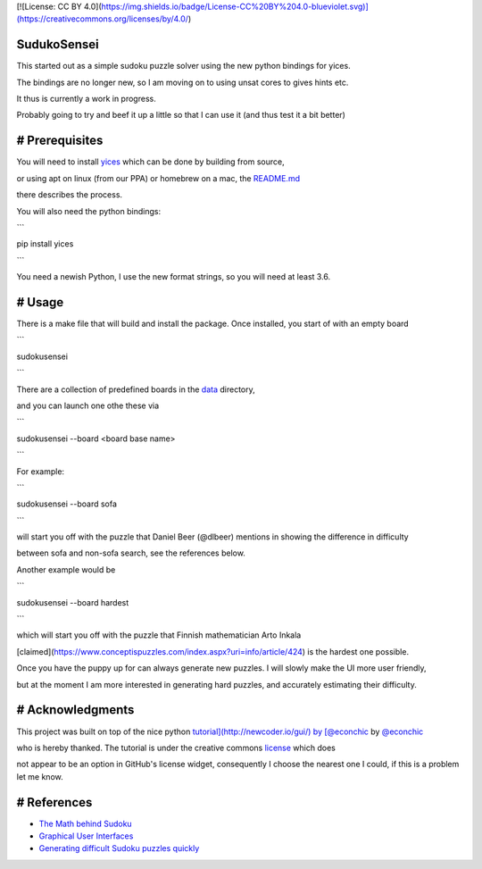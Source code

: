 [![License: CC BY 4.0](https://img.shields.io/badge/License-CC%20BY%204.0-blueviolet.svg)](https://creativecommons.org/licenses/by/4.0/)

SudukoSensei
============


This started out as a simple sudoku puzzle solver using the new python bindings for yices.

The bindings are no longer new, so I am moving on to using unsat cores to gives hints etc.

It thus is currently a work in progress.

Probably going to try and beef it up a little so that I can use it (and thus test it a bit better)


# Prerequisites
===============

You will need to install `yices <https://github.com/SRI-CSL/yices2>`_ which can be done by building from source,

or using apt on linux (from our PPA) or homebrew on a mac, the `README.md <https://github.com/SRI-CSL/yices2/blob/master/README.md>`_

there describes the process.

You will also need the python bindings:

```

pip install yices

```

You need a newish Python, I use the new format strings, so you will need at least 3.6.

# Usage
=======

There is a make file that will build and install the package. Once installed, you start of with an empty board

```

sudokusensei

```

There are a collection of predefined boards in the  `data <https://github.com/ianamason/SudokuSensei/tree/master/sudoku/data>`_ directory,

and you can launch one othe these via

```

sudokusensei --board <board base name>

```

For example:

```

sudokusensei --board  sofa

```

will start you off with the puzzle that Daniel Beer (@dlbeer) mentions in showing the difference in difficulty

between sofa and non-sofa search, see the references below.

Another example would be

```

sudokusensei --board  hardest

```

which will start you off with the puzzle that Finnish mathematician Arto Inkala

[claimed](https://www.conceptispuzzles.com/index.aspx?uri=info/article/424) is the hardest one possible.

Once you have the puppy up for can always generate new puzzles.  I will slowly make the UI more user friendly,

but at the moment I am more interested in generating hard puzzles, and accurately estimating their difficulty.

# Acknowledgments
=================

This project was built on top of the nice python `tutorial](http://newcoder.io/gui/) by [@econchic <http://www.roguelynn.com/>`_ by `@econchic <http://www.roguelynn.com/>`_

who is hereby thanked. The tutorial is under the creative commons `license <https://creativecommons.org/licenses/by-sa/3.0/deed.en_US>`_ which does

not appear to be an option in GitHub's license widget, consequently I choose the nearest one I could, if this is a problem let me know.


# References
============


* `The Math behind Sudoku <http://pi.math.cornell.edu/~mec/Summer2009/Mahmood/Intro.html>`_

* `Graphical User Interfaces <http://newcoder.io/gui/>`_

* `Generating difficult Sudoku puzzles quickly <https://dlbeer.co.nz/articles/sudoku.html>`_

